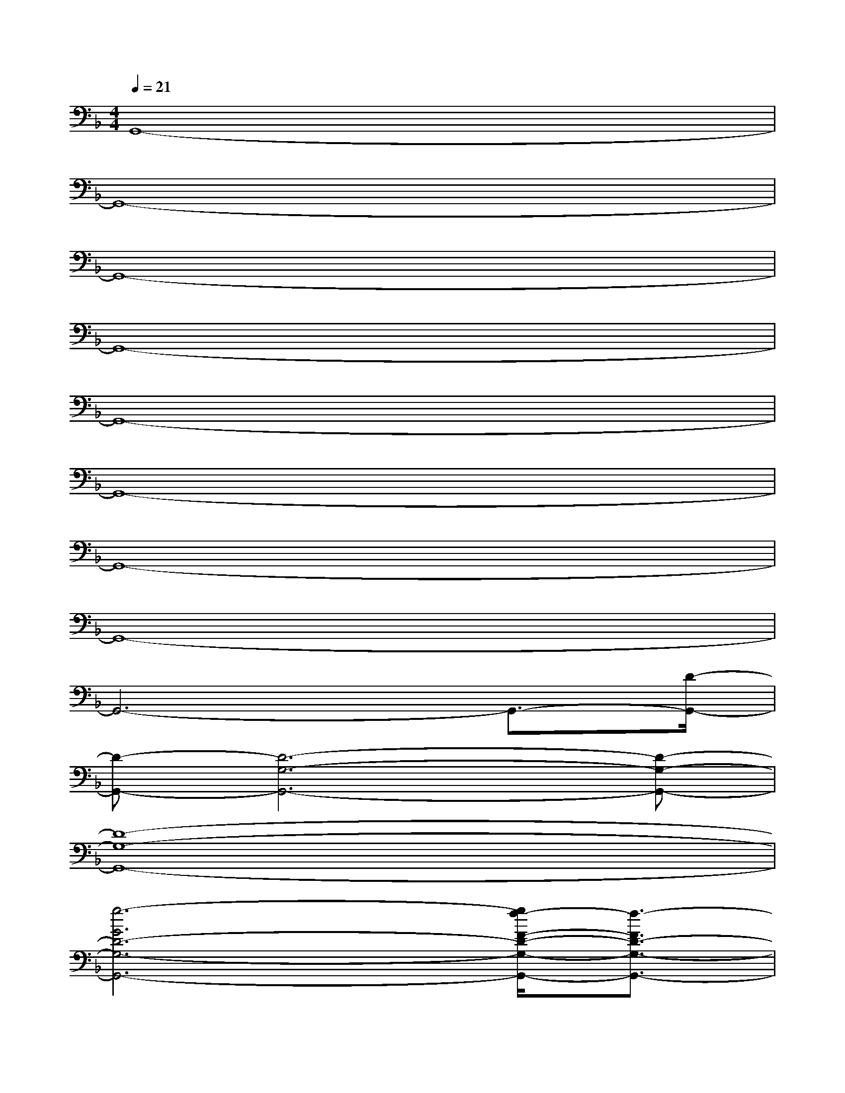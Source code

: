 X:1
T:
M:4/4
L:1/8
Q:1/4=21
K:F%1flats
V:1
G,,8-|
G,,8-|
G,,8-|
G,,8-|
G,,8-|
G,,8-|
G,,8-|
G,,8-|
G,,6-G,,3/2-[D/2-G,,/2-]|
[D-G,,-][D6-G,6-G,,6-][D-G,-G,,-]|
[D8-G,8-G,,8-]|
[g6-G6D6-G,6-G,,6-][g/2f/2-F/2-D/2-G,/2-G,,/2-][f3/2-F3/2D3/2-G,3/2-G,,3/2-]|
[g/2-f/2G/2-D/2-G,/2-G,,/2-][g6-G6-D6-G,6-G,,6-][g3/2-G3/2-D3/2-G,3/2G,,3/2-]|
[g/2G/2-D/2-G,/2-G,,/2-][G/2-D/2-G,/2G,,/2-][B/2-G/2D/2-B,/2-G,,/2-][B/2-D/2-B,/2G,,/2-][c-BD-CG,,-][d-cD-G,,-][d2-D2-G,,2-][d/2D/2-G,,/2-][c3/2-D3/2-C3/2G,,3/2-]|
[d/2-c/2D/2-G,,/2-][d6-D6-G,,6-][d3/2-D3/2-G,,3/2-]|
[d3-D3-G,,3-][d/2c/2-D/2-C/2-G,,/2-][c/2-D/2-C/2G,,/2-][c/2B/2-D/2-B,/2-G,,/2-][B3/2-D3/2-B,3/2G,,3/2-][c/2-B/2D/2-C/2-G,,/2-][c3/2-D3/2-C3/2G,,3/2]